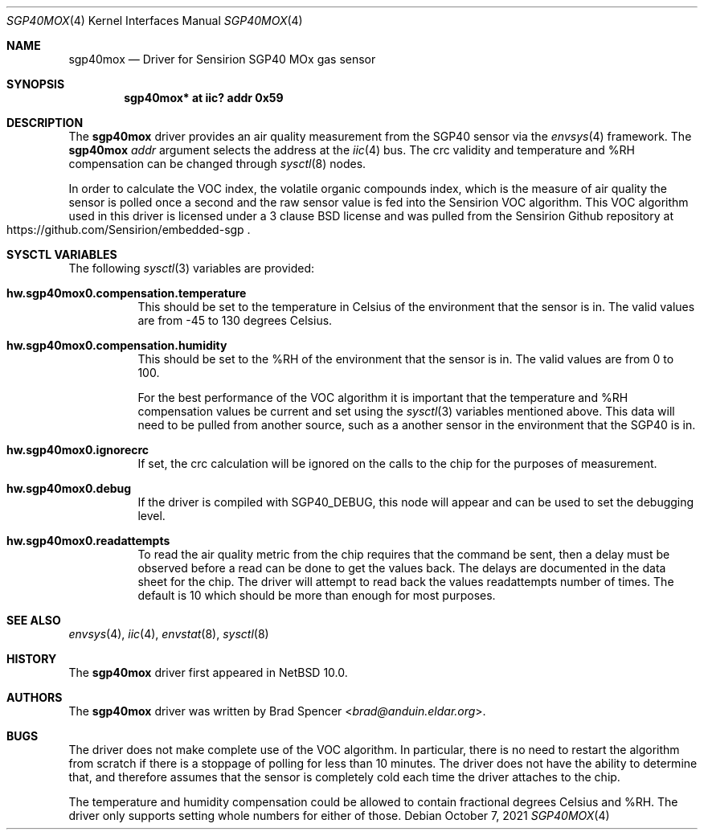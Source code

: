 .\" $NetBSD: sgp40mox.4,v 1.1 2021/10/14 13:54:45 brad Exp $
.\"
.\" Copyright (c) 2021 Brad Spencer <brad@anduin.eldar.org>
.\"
.\" Permission to use, copy, modify, and distribute this software for any
.\" purpose with or without fee is hereby granted, provided that the above
.\" copyright notice and this permission notice appear in all copies.
.\"
.\" THE SOFTWARE IS PROVIDED "AS IS" AND THE AUTHOR DISCLAIMS ALL WARRANTIES
.\" WITH REGARD TO THIS SOFTWARE INCLUDING ALL IMPLIED WARRANTIES OF
.\" MERCHANTABILITY AND FITNESS. IN NO EVENT SHALL THE AUTHOR BE LIABLE FOR
.\" ANY SPECIAL, DIRECT, INDIRECT, OR CONSEQUENTIAL DAMAGES OR ANY DAMAGES
.\" WHATSOEVER RESULTING FROM LOSS OF USE, DATA OR PROFITS, WHETHER IN AN
.\" ACTION OF CONTRACT, NEGLIGENCE OR OTHER TORTIOUS ACTION, ARISING OUT OF
.\" OR IN CONNECTION WITH THE USE OR PERFORMANCE OF THIS SOFTWARE.
.\"
.Dd October 7, 2021
.Dt SGP40MOX 4
.Os
.Sh NAME
.Nm sgp40mox
.Nd Driver for Sensirion SGP40 MOx gas sensor
.Sh SYNOPSIS
.Cd "sgp40mox* at iic? addr 0x59"
.Sh DESCRIPTION
The
.Nm
driver provides an air quality measurement from the SGP40
sensor via the
.Xr envsys 4
framework.
The
.Nm
.Ar addr
argument selects the address at the
.Xr iic 4
bus.
The crc validity and temperature and %RH compensation can be changed through
.Xr sysctl 8
nodes.
.Pp
In order to calculate the VOC index, the volatile organic compounds index, which
is the measure of air quality the sensor is polled once a second and the raw sensor
value is fed into the Sensirion VOC algorithm.  This VOC algorithm used in this driver
is licensed under a 3 clause BSD license and was pulled from the Sensirion Github
repository at
.Rs
.%U https://github.com/Sensirion/embedded-sgp
.Re
.Sh SYSCTL VARIABLES
The following
.Xr sysctl 3
variables are provided:
.Bl -tag -width indent
.It Li hw.sgp40mox0.compensation.temperature
This should be set to the temperature in Celsius of the environment that the sensor
is in.  The valid values are from -45 to 130 degrees Celsius.
.It Li hw.sgp40mox0.compensation.humidity
This should be set to the %RH of the environment that the sensor is in.  The valid
values are from 0 to 100.
.Pp
For the best performance of the VOC algorithm it is important that the temperature
and %RH compensation values be current and set using the
.Xr sysctl 3
variables mentioned above.
This data will need to be pulled from another source, such as a another sensor in
the environment that the SGP40 is in.
.It Li hw.sgp40mox0.ignorecrc
If set, the crc calculation will be ignored on the calls to the chip for the purposes
of measurement.
.It Li hw.sgp40mox0.debug
If the driver is compiled with
.Dv SGP40_DEBUG ,
this node will appear and can be used to set the debugging level.
.It Li hw.sgp40mox0.readattempts
To read the air quality metric from the chip requires that the command be sent,
then a delay must be observed before a read can be done to get the values
back.
The delays are documented in the data sheet for the chip.
The driver will attempt to read back the values readattempts number of
times.
The default is 10 which should be more than enough for most purposes.
.El
.Sh SEE ALSO
.Xr envsys 4 ,
.Xr iic 4 ,
.Xr envstat 8 ,
.Xr sysctl 8
.Sh HISTORY
The
.Nm
driver first appeared in
.Nx 10.0 .
.Sh AUTHORS
.An -nosplit
The
.Nm
driver was written by
.An Brad Spencer Aq Mt brad@anduin.eldar.org .
.Sh BUGS
The driver does not make complete use of the VOC algorithm.  In particular, there is no
need to restart the algorithm from scratch if there is a stoppage of polling for less than
10 minutes.  The driver does not have the ability to determine that, and therefore
assumes that the sensor is completely cold each time the driver attaches to the chip.
.Pp
The temperature and humidity compensation could be allowed to contain fractional degrees Celsius
and %RH.  The driver only supports setting whole numbers for either of those.
